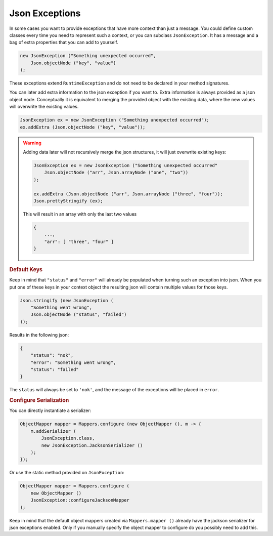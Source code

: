 ==========================================================================================
Json Exceptions
==========================================================================================

In some cases you want to provide exceptions that have more context than just a message.
You could define custom classes every time you need to represent such a context, or you
can subclass ``JsonException``. It has a message and a bag of extra properties that you
can add to yourself.

.. code-block:: java

    new JsonException ("Something unexpected occurred",
        Json.objectNode ("key", "value")
    );

These exceptions extend ``RuntimeException`` and do not need to be declared in your method
signatures.

You can later add extra information to the json exception if you want to. Extra
information is always provided as a json object node. Conceptually it is equivalent to
merging the provided object with the existing data, where the new values will overwrite
the existing values.

.. code-block:: java

    JsonException ex = new JsonException ("Something unexpected occurred");
    ex.addExtra (Json.objectNode ("key", "value"));

.. warning::

    Adding data later will not recursively merge the json structures, it will just
    overwrite existing keys:

    .. code-block:: java

        JsonException ex = new JsonException ("Something unexpected occurred"
            Json.objectNode ("arr", Json.arrayNode ("one", "two"))
        );

        ex.addExtra (Json.objectNode ("arr", Json.arrayNode ("three", "four"));
        Json.prettyStringify (ex);

    This will result in an array with only the last two values

    .. code-block:: partial-json

        {
            ...,
            "arr": [ "three", "four" ]
        }


.. rubric:: Default Keys

Keep in mind that ``"status"`` and ``"error"`` will already be populated when turning such
an exception into json. When you put one of these keys in your context object the
resulting json will contain multiple values for those keys.

.. code-block:: java

    Json.stringify (new JsonException (
        "Something went wrong",
        Json.objectNode ("status", "failed")
    ));

Results in the following json:

.. code-block:: partial-json

    {
        "status": "nok",
        "error": "Something went wrong",
        "status": "failed"
    }

The ``status`` will always be set to ``'nok'``, and the message of the exceptions will be
placed in ``error``.


.. rubric:: Configure Serialization

You can directly instantiate a serializer:

.. code-block:: java

    ObjectMapper mapper = Mappers.configure (new ObjectMapper (), m -> {
        m.addSerializer (
            JsonException.class,
            new JsonException.JacksonSerializer ()
        );
    });

Or use the static method provided on ``JsonException``:

.. code-block:: java

    ObjectMapper mapper = Mappers.configure (
        new ObjectMapper ()
        JsonException::configureJacksonMapper
    );

Keep in mind that the default object mappers created via ``Mappers.mapper ()`` already
have the jackson serializer for json exceptions enabled. Only if you manually specify the
object mapper to configure do you possibly need to add this.
